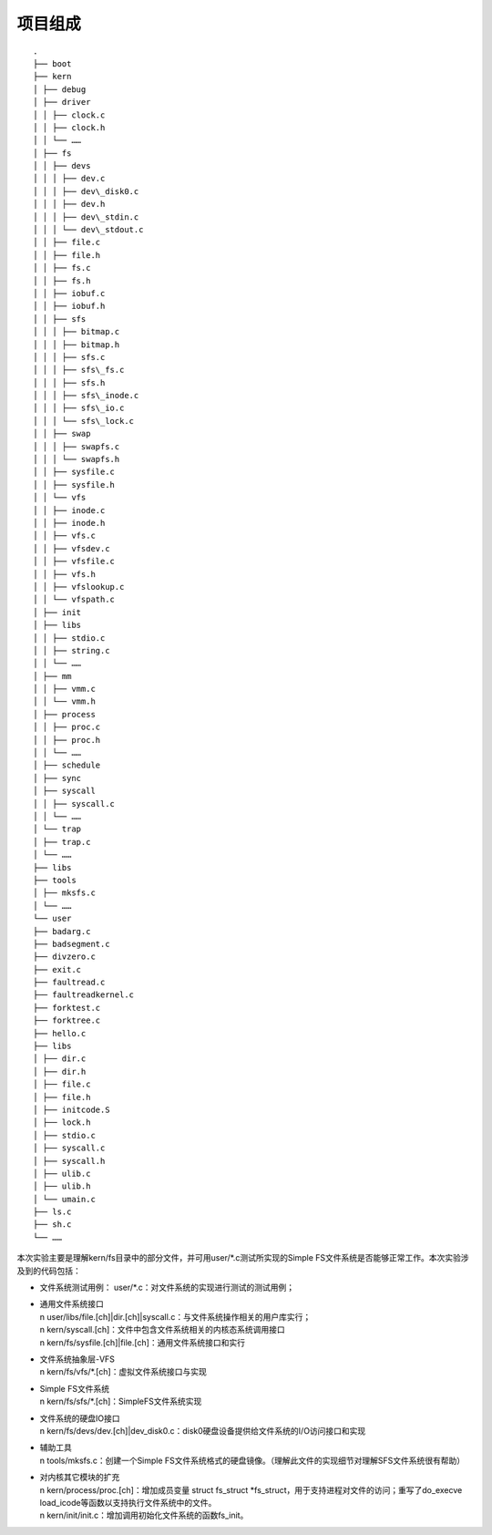 项目组成
========

::

   .   
   ├── boot   
   ├── kern  
   │ ├── debug  
   │ ├── driver   
   │ │ ├── clock.c   
   │ │ ├── clock.h   
   │ │ └── ……   
   │ ├── fs   
   │ │ ├── devs   
   │ │ │ ├── dev.c   
   │ │ │ ├── dev\_disk0.c   
   │ │ │ ├── dev.h   
   │ │ │ ├── dev\_stdin.c   
   │ │ │ └── dev\_stdout.c    
   │ │ ├── file.c   
   │ │ ├── file.h   
   │ │ ├── fs.c   
   │ │ ├── fs.h   
   │ │ ├── iobuf.c   
   │ │ ├── iobuf.h   
   │ │ ├── sfs       
   │ │ │ ├── bitmap.c   
   │ │ │ ├── bitmap.h   
   │ │ │ ├── sfs.c  
   │ │ │ ├── sfs\_fs.c    
   │ │ │ ├── sfs.h  
   │ │ │ ├── sfs\_inode.c   
   │ │ │ ├── sfs\_io.c   
   │ │ │ └── sfs\_lock.c  
   │ │ ├── swap   
   │ │ │ ├── swapfs.c   
   │ │ │ └── swapfs.h   
   │ │ ├── sysfile.c   
   │ │ ├── sysfile.h   
   │ │ └── vfs   
   │ │ ├── inode.c  
   │ │ ├── inode.h   
   │ │ ├── vfs.c  
   │ │ ├── vfsdev.c   
   │ │ ├── vfsfile.c  
   │ │ ├── vfs.h   
   │ │ ├── vfslookup.c    
   │ │ └── vfspath.c  
   │ ├── init  
   │ ├── libs   
   │ │ ├── stdio.c   
   │ │ ├── string.c    
   │ │ └── ……   
   │ ├── mm   
   │ │ ├── vmm.c  
   │ │ └── vmm.h   
   │ ├── process   
   │ │ ├── proc.c   
   │ │ ├── proc.h  
   │ │ └── ……   
   │ ├── schedule  
   │ ├── sync   
   │ ├── syscall   
   │ │ ├── syscall.c  
   │ │ └── ……   
   │ └── trap   
   │ ├── trap.c  
   │ └── ……  
   ├── libs    
   ├── tools   
   │ ├── mksfs.c   
   │ └── ……   
   └── user   
   ├── badarg.c  
   ├── badsegment.c    
   ├── divzero.c   
   ├── exit.c   
   ├── faultread.c    
   ├── faultreadkernel.c  
   ├── forktest.c    
   ├── forktree.c        
   ├── hello.c    
   ├── libs   
   │ ├── dir.c   
   │ ├── dir.h   
   │ ├── file.c  
   │ ├── file.h    
   │ ├── initcode.S   
   │ ├── lock.h   
   │ ├── stdio.c   
   │ ├── syscall.c   
   │ ├── syscall.h   
   │ ├── ulib.c   
   │ ├── ulib.h   
   │ └── umain.c   
   ├── ls.c   
   ├── sh.c     
   └── ……

本次实验主要是理解kern/fs目录中的部分文件，并可用user/*.c测试所实现的Simple
FS文件系统是否能够正常工作。本次实验涉及到的代码包括：

-  文件系统测试用例： user/*.c：对文件系统的实现进行测试的测试用例；

-  | 通用文件系统接口
   | n
     user/libs/file.[ch]|dir.[ch]|syscall.c：与文件系统操作相关的用户库实行；
   | n kern/syscall.[ch]：文件中包含文件系统相关的内核态系统调用接口
   | n kern/fs/sysfile.[ch]|file.[ch]：通用文件系统接口和实行

-  | 文件系统抽象层-VFS
   | n kern/fs/vfs/*.[ch]：虚拟文件系统接口与实现

-  | Simple FS文件系统
   | n kern/fs/sfs/*.[ch]：SimpleFS文件系统实现

-  | 文件系统的硬盘IO接口
   | n
     kern/fs/devs/dev.[ch]|dev_disk0.c：disk0硬盘设备提供给文件系统的I/O访问接口和实现

-  | 辅助工具
   | n tools/mksfs.c：创建一个Simple
     FS文件系统格式的硬盘镜像。（理解此文件的实现细节对理解SFS文件系统很有帮助）

-  | 对内核其它模块的扩充
   | n kern/process/proc.[ch]：增加成员变量 struct fs_struct
     \*fs_struct，用于支持进程对文件的访问；重写了do_execve
     load_icode等函数以支持执行文件系统中的文件。
   | n kern/init/init.c：增加调用初始化文件系统的函数fs_init。
